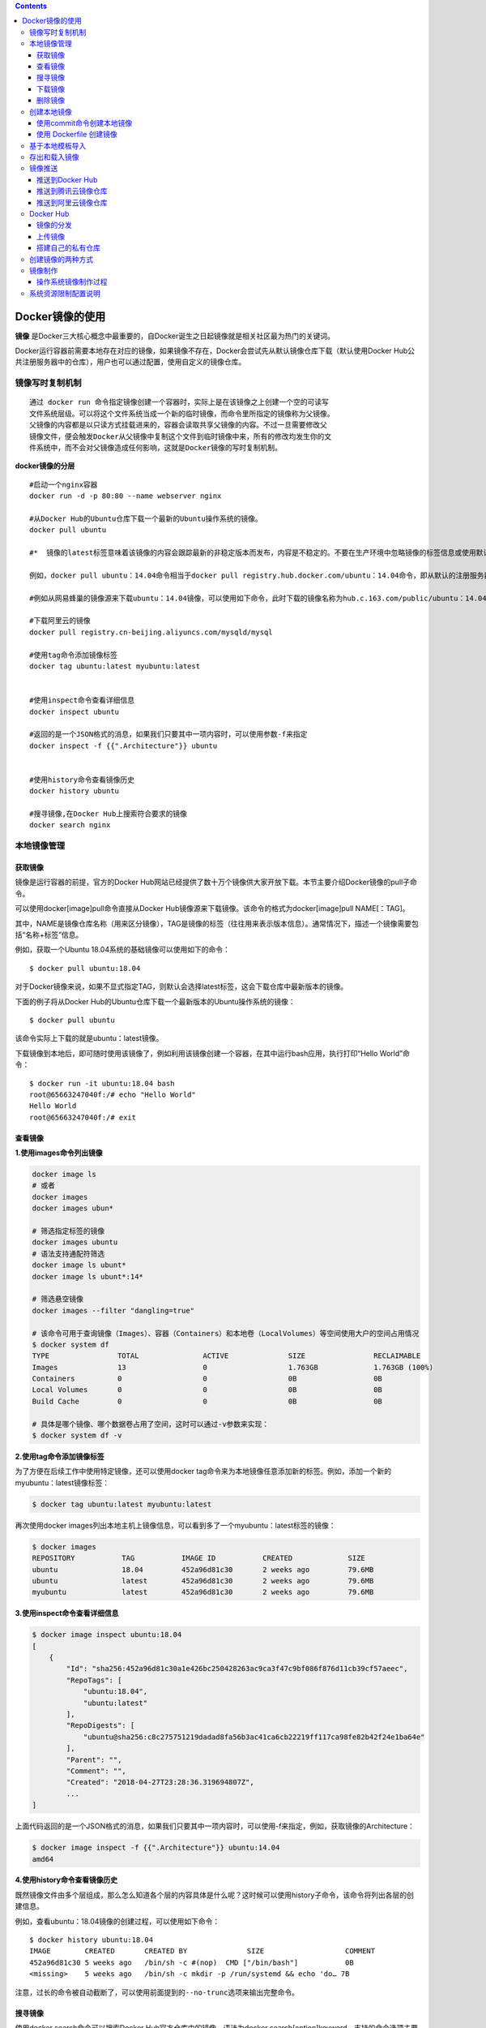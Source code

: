 .. contents::
   :depth: 3
..

Docker镜像的使用
================

**镜像**
是Docker三大核心概念中最重要的，自Docker诞生之日起镜像就是相关社区最为热门的关键词。

Docker运行容器前需要本地存在对应的镜像，如果镜像不存在，Docker会尝试先从默认镜像仓库下载（默认使用Docker
Hub公共注册服务器中的仓库），用户也可以通过配置，使用自定义的镜像仓库。

镜像写时复制机制
----------------

::

    通过 docker run 命令指定镜像创建一个容器时，实际上是在该镜像之上创建一个空的可读写
    文件系统层级。可以将这个文件系统当成一个新的临时镜像，而命令里所指定的镜像称为父镜像。
    父镜像的内容都是以只读方式挂载进来的，容器会读取共享父镜像的内容。不过一旦需要修改父
    镜像文件，便会触发Docker从父镜像中复制这个文件到临时镜像中来，所有的修改均发生你的文
    件系统中，而不会对父镜像造成任何影响，这就是Docker镜像的写时复制机制。

**docker镜像的分层**

::

    #启动一个nginx容器
    docker run -d -p 80:80 --name webserver nginx

    #从Docker Hub的Ubuntu仓库下载一个最新的Ubuntu操作系统的镜像。
    docker pull ubuntu

    #*  镜像的latest标签意味着该镜像的内容会跟踪最新的非稳定版本而发布，内容是不稳定的。不要在生产环境中忽略镜像的标签信息或使用默认的latest标记的镜像。

    例如，docker pull ubuntu：14.04命令相当于docker pull registry.hub.docker.com/ubuntu：14.04命令，即从默认的注册服务器Docker Hub Registry中的ubuntu仓库来下载标记为14.04的镜像。 如果从非官方的仓库下载，则需要在仓库名称前指定完整的仓库地址。

    #例如从网易蜂巢的镜像源来下载ubuntu：14.04镜像，可以使用如下命令，此时下载的镜像名称为hub.c.163.com/public/ubuntu：14.04：

    #下载阿里云的镜像
    docker pull registry.cn-beijing.aliyuncs.com/mysqld/mysql

    #使用tag命令添加镜像标签
    docker tag ubuntu:latest myubuntu:latest


    #使用inspect命令查看详细信息
    docker inspect ubuntu

    #返回的是一个JSON格式的消息，如果我们只要其中一项内容时，可以使用参数-f来指定
    docker inspect -f {{".Architecture"}} ubuntu


    #使用history命令查看镜像历史
    docker history ubuntu

    #搜寻镜像,在Docker Hub上搜索符合要求的镜像
    docker search nginx

本地镜像管理
------------

获取镜像
~~~~~~~~

镜像是运行容器的前提，官方的Docker
Hub网站已经提供了数十万个镜像供大家开放下载。本节主要介绍Docker镜像的pull子命令。

可以使用docker[image]pull命令直接从Docker
Hub镜像源来下载镜像。该命令的格式为docker[image]pull NAME[：TAG]。

其中，NAME是镜像仓库名称（用来区分镜像），TAG是镜像的标签（往往用来表示版本信息）。通常情况下，描述一个镜像需要包括“名称+标签”信息。

例如，获取一个Ubuntu 18.04系统的基础镜像可以使用如下的命令：

::

    $ docker pull ubuntu:18.04

对于Docker镜像来说，如果不显式指定TAG，则默认会选择latest标签，这会下载仓库中最新版本的镜像。

下面的例子将从Docker
Hub的Ubuntu仓库下载一个最新版本的Ubuntu操作系统的镜像：

::

    $ docker pull ubuntu

该命令实际上下载的就是ubuntu：latest镜像。

下载镜像到本地后，即可随时使用该镜像了，例如利用该镜像创建一个容器，在其中运行bash应用，执行打印“Hello
World”命令：

::

    $ docker run -it ubuntu:18.04 bash
    root@65663247040f:/# echo "Hello World"
    Hello World
    root@65663247040f:/# exit

查看镜像
~~~~~~~~

**1.使用images命令列出镜像**

.. code:: shell

    docker image ls 
    # 或者
    docker images
    docker images ubun*

    # 筛选指定标签的镜像
    docker images ubuntu
    # 语法支持通配符筛选
    docker image ls ubunt*
    docker image ls ubunt*:14*

    # 筛选悬空镜像
    docker images --filter "dangling=true"

    # 该命令可用于查询镜像（Images）、容器（Containers）和本地卷（LocalVolumes）等空间使用大户的空间占用情况
    $ docker system df
    TYPE                TOTAL               ACTIVE              SIZE                RECLAIMABLE
    Images              13                  0                   1.763GB             1.763GB (100%)
    Containers          0                   0                   0B                  0B
    Local Volumes       0                   0                   0B                  0B
    Build Cache         0                   0                   0B                  0B

    # 具体是哪个镜像、哪个数据卷占用了空间，这时可以通过-v参数来实现：
    $ docker system df -v

**2.使用tag命令添加镜像标签**

为了方便在后续工作中使用特定镜像，还可以使用docker
tag命令来为本地镜像任意添加新的标签。例如，添加一个新的myubuntu：latest镜像标签：

.. code:: shell

     $ docker tag ubuntu:latest myubuntu:latest

再次使用docker
images列出本地主机上镜像信息，可以看到多了一个myubuntu：latest标签的镜像：

.. code:: shell

    $ docker images
    REPOSITORY           TAG           IMAGE ID           CREATED             SIZE
    ubuntu               18.04         452a96d81c30       2 weeks ago         79.6MB
    ubuntu               latest        452a96d81c30       2 weeks ago         79.6MB
    myubuntu             latest        452a96d81c30       2 weeks ago         79.6MB

**3.使用inspect命令查看详细信息**

.. code:: shell

    $ docker image inspect ubuntu:18.04
    [
        {
            "Id": "sha256:452a96d81c30a1e426bc250428263ac9ca3f47c9bf086f876d11cb39cf57aeec",
            "RepoTags": [
                "ubuntu:18.04",
                "ubuntu:latest"
            ],
            "RepoDigests": [
                "ubuntu@sha256:c8c275751219dadad8fa56b3ac41ca6cb22219ff117ca98fe82b42f24e1ba64e"
            ],
            "Parent": "",
            "Comment": "",
            "Created": "2018-04-27T23:28:36.319694807Z",
            ...
    ]

上面代码返回的是一个JSON格式的消息，如果我们只要其中一项内容时，可以使用-f来指定，例如，获取镜像的Architecture：

.. code:: shell

    $ docker image inspect -f {{".Architecture"}} ubuntu:14.04
    amd64

**4.使用history命令查看镜像历史**

既然镜像文件由多个层组成，那么怎么知道各个层的内容具体是什么呢？这时候可以使用history子命令，该命令将列出各层的创建信息。

例如，查看ubuntu：18.04镜像的创建过程，可以使用如下命令：

::

    $ docker history ubuntu:18.04
    IMAGE        CREATED       CREATED BY              SIZE                   COMMENT
    452a96d81c30 5 weeks ago   /bin/sh -c #(nop)  CMD ["/bin/bash"]           0B
    <missing>    5 weeks ago   /bin/sh -c mkdir -p /run/systemd && echo 'do… 7B

``注意，过长的命令被自动截断了，可以使用前面提到的--no-trunc选项来输出完整命令。``

搜寻镜像
~~~~~~~~

使用docker search命令可以搜索Docker Hub官方仓库中的镜像。语法为docker
search[option]keyword。支持的命令选项主要包括：

::

    ·-f，--filter filter：过滤输出内容；

    ·--format string：格式化输出内容；

    ·--limit int：限制输出结果个数，默认为25个；

    ·--no-trunc：不截断输出结果。

例如，搜索官方提供的带nginx关键字的镜像，如下所示：

.. code:: shell

    $ docker search --filter=is-official=true nginx
    NAME DESCRIPTION STARS OFFICIAL AUTOMATED
    nginx Official build of Nginx. 7978 [OK]
    kong Open-source Microservice & API Management la… 159 [OK]

再比如，搜索所有收藏数超过4的关键词包括tensorflow的镜像：

.. code:: shell

    $ docker search --filter=stars=4 tensorflow
    NAME DESCRIPTION STARS OFFICIAL AUTOMATED
    tensorflow/tensorflow Official docker images for deep learning fra…   760
    xblaster/tensorflow-jupyter Dockerized Jupyter with tensorflow 47 [OK]
    jupyter/tensorflow-notebook Jupyter Notebook Scientific Python Stack w/ …   46
    romilly/rpi-docker-tensorflow Tensorflow and Jupyter running in docker con…   16
    floydhub/tensorflow tensorflow 8 [OK]
    erroneousboat/tensorflow-python3-jupyter Docker container with python 3 version of te…   8 [OK]
    tensorflow/tf_grpc_server Server for TensorFlow GRPC Distributed Runti…   5

可以看到返回了很多包含关键字的镜像，其中包括镜像名字、描述、收藏数（表示该镜像的受欢迎程度）、是否官方创建、是否自动创建等。默认的输出结果将按照星级评价进行排序。

下载镜像
~~~~~~~~

::

    # 首先本地搜索ubuntu镜像，如果没有就去Docker Hub上拉取ubuntu镜像
    docker run ubuntu echo "hello docker"

    #搜索符合要求的镜像
    docker serach wordpress 


    # 可以预先拉取镜像，放置到本地
    docker pull ubuntu

删除镜像
~~~~~~~~

.. code:: shell

    #1.使用标签删除镜像
    docker rmi myubuntu:latest
    #或者
    docker image rm 172.16.32.12:9090/jenkinsci/citest:50


    #2.使用镜像ID删除镜像
    docker rmi 91e7d180c6a3

    #想强行删除镜像，可以使用-f参数
    docker rmi -f 47b19964fb50


    #通常并不推荐使用-f参数来强制删除一个存在容器依赖的镜像。正确的做法是，先删除依赖该镜像的所有容器，再来删除镜像
    [root@iZ2ze38chylj63vuj6fqiaZ ~]# docker rm e90b01fe1248
    e90b01fe1248

    # 删除本地停止运行的容器，一次性删除无用的容器对镜像的依赖
    docker rm $(docker ps -a -q)

    # 删除所有镜像
    docker rmi -f $(docker images|grep -v REPOSITORY|awk '{print $1":"$2}')

    # 清理悬空镜像
    docker rmi $(docker images -f "dangling=true" -q)

    # 批量清理按label筛选的镜像
    docker rmi $(docker images --filter "label=MAINTAINER=hujianli@qq.com" -q)

    # 清理未使用的镜像
    $ docker system prune

    # 筛选着进行删除

    $ docker stop $(docker ps -a | grep "Exited" | awk '{print $1 }')  //停止容器
     
    $ docker rm $(docker ps -a | grep "Exited" | awk '{print $1 }')  //删除容器
      
    $ docker rmi $(docker images | grep "none" | awk '{print $3}')  //删除镜像

    # 清理无容器使用的镜像
    docker image prune -a

使用Docker一段时间后，系统中可能会遗留一些临时的镜像文件，以及一些没有被使用的镜像，可以通过docker
image prune命令来进行清理。

.. code:: shell

    支持选项包括：

    ·-a，-all：删除所有无用镜像，不光是临时镜像；

    ·-filter filter：只清理符合给定过滤器的镜像；

    ·-f，-force：强制删除镜像，而不进行提示确认。

例如，如下命令会自动清理临时的遗留镜像文件层，最后会提示释放的存储空间：

.. code:: shell

    $ docker image prune -f
    ...
    Total reclaimed space: 1.4 GB

创建本地镜像
------------

使用commit命令创建本地镜像
~~~~~~~~~~~~~~~~~~~~~~~~~~

.. code:: shell

    [root@hujianli-docker01 centos]# docker run -it ubuntu

    root@d78a1c4c8541:/# apt-get update

    #安装sqlite3
    root@d78a1c4c8541:/# apt-get install sqlite3
    root@d78a1c4c8541:/# echo "test docker commit" >> hellodocker
    root@d78a1c4c8541:/# cat hellodocker 
    test docker commit
    root@d78a1c4c8541:/# exit
    exit

    #记住上面退出时候的容器id：d78a1c4c8541

    # 使用 commit 命令将容器里的所有修改提交到本地库中，形成一个全新的镜像
    [root@hujianli-docker01 centos]# docker commit -m="Message" --author="hujianli" d78a1c4c8541 hjl_ubuntu/sqlite3:v1
    sha256:3b450d854758de25b3b90fe30692d55bce75a318136ea7ec48dddbe38fc059a1


    [root@hujianli-docker01 centos]# docker images
    REPOSITORY               TAG                 IMAGE ID            CREATED             SIZE
    hjl_ubuntu/sqlite3       v1                  3b450d854758        54 seconds ago      95.6MB
    ubuntu                   latest              4c108a37151f        2 weeks ago         64.2MB
    portworx/px-enterprise   2.0.3.7             a63b970ac332        2 weeks ago         2.51GB
    quay.io/coreos/etcd      latest              61ad63875109        12 months ago       39.5MB

    # 我们使用刚才创建的镜像来构建一个容器并运行，以检视所做的修改
    [root@hujianli-docker01 centos]# docker run -it hjl_ubuntu/sqlite3:v1
    root@aa51b9edac11:/# cat hellodocker 
    test docker commit

    root@aa51b9edac11:/# sqlite3 -version
    3.22.0 2018-01-22 18:45:57 0c55d179733b46d8d0ba4d88e01a25e10677046ee3da1d5b1581e86726f2alt1

使用 Dockerfile 创建镜像
~~~~~~~~~~~~~~~~~~~~~~~~

基于Dockerfile创建是最常见的方式。Dockerfile是一个文本文件，利用给定的指令描述基于某个父镜像创建新镜像的过程。

下面给出Dockerfile的一个简单示例，基于debian：stretch-slim镜像安装Python
3环境，构成一个新的python：3镜像：

``Dockerfile``

.. code:: dockerfile

    FROM debian:stretch-slim
    LABEL version="1.0" maintainer="docker user <docker_user@github>"
    RUN apt-get update && \
        apt-get install -y python3 && \
        apt-get clean && \
        rm -rf /var/lib/apt/lists/*

创建镜像的过程可以使用docker[image]build命令，编译成功后本地将多出一个python:3镜像：

.. code:: shell

    $ docker [image] build -t python:3 .
    ...
    Successfully built 4b10f46eacc8
    Successfully tagged python:3
    $ docker images|grep python
    python 3 4b10f46eacc8 About a minute ago   95.1MB

推荐使用Dockerfile来构建镜像。将需要对镜像进行的操作全部
写到一个文件中，然后使用 docker build
命令从这个文件中创建镜像。这种方法可以使镜像的创
建变得透明和独立化，并且创建过程可以被重复执行。

.. code:: dockerfile


    # Version: 1.0.1
    FROM ubuntu:latest
    MAINTAINER xxh "xxh@qq.com"
    #设置root用户为后续命令的执行者
    USER root

    #执行操作
    RUN apt-get update
    RUN apt-get install -y nginx

    #使用&&拼接命令
    RUN touch test.txt && echo "abc" >> abc.txt

    #对外暴露端口
    EXPOSE 80 8080 1038

    #添加文件
    ADD abc.txt /opt/

    #添加文件夹
    ADD /webapp /opt/webapp

    #添加网络文件
    ADD https://www.baidu.com/img/bd_logo1.png /opt/


    #设置环境变量
    ENV WEBAPP_PORT=9090

    #设置工作目录
    WORKDIR /opt/

    #设置启动命令
    ENTRYPOINT ["ls"]

    #设置启动参数
    CMD ["-a", "-l" ]

    #设置卷
    VOLUME ["/data", "/var/www"]

    #设置子镜像的触发操作
    ONBUILD ADD . /app/src
    ONBUILD RUN echo "on build excuted" >> onbuild.txt

``docker build -t xixihe/test:v1 .``

其中 -t 参数用来指定镜像的命名空间、仓库名及 TAG
。这个值可以在镜像创建成功之后通过 tag 命
令修改，事实上是创建一个镜像的两个名称引用，如下所示的 xixihe/test:v1 和
xixihe/test:v2指向的是同一个镜像实体 8758374dc545 ：

::

    docker tag xixihe/test:v1 xixihe/test:v2

    # docker images
    REPOSITORY TAG IMAGE ID CREATED VIRTUAL SIZE
    xixihe/test v2 8758374dc545 5 minutes ago 192.7 MB
    xixihe/test v1 8758374dc545 5 minutes ago 192.7 MB
    ubuntu latest 9bd07e480c5b 6 days ago 192.7 MB

后面会在Docker经典示例中详细介绍。这里就不细解剖知识点了。

基于本地模板导入
----------------

::

    #下载了ubuntu-14.04的模板压缩包，之后使用以下命令导入：
    [root@iZ2ze38chylj63vuj6fqiaZ ~]# cat ubuntu-14.04-x86_64-minimal.tar.gz | docker import - ubuntu:14.04

存出和载入镜像
--------------

::

    ##存出镜像
    [root@iZ2ze38chylj63vuj6fqiaZ ~]# docker save -o ubuntu_14.04.tar ubuntu:14.04
    [root@iZ2ze38chylj63vuj6fqiaZ ~]# ll
    total 192732
    -rw------- 1 root root 197355520 May 29 17:53 ubuntu_14.04.tar
    #用户就可以通过复制ubuntu_14.04.tar文件将该镜像分享给他人使用了



    ##载入镜像
    [root@iZ2ze38chylj63vuj6fqiaZ ~]# docker images
    REPOSITORY          TAG                 IMAGE ID            CREATED             SIZE

    [root@iZ2ze38chylj63vuj6fqiaZ ~]# docker load --input ubuntu_14.04.tar 
    b057ab380990: Loading layer [==================================================>] 197.1 MB/197.1 MB
    46c1a22ffea5: Loading layer [==================================================>] 209.9 kB/209.9 kB
    48334332ed8d: Loading layer [==================================================>] 7.168 kB/7.168 kB
    66285ac4bf24: Loading layer [==================================================>] 3.072 kB/3.072 kB
    Loaded image: ubuntu:14.04

    #或者
    [root@iZ2ze38chylj63vuj6fqiaZ ~]# docker load < ubuntu_14.04.tar 
    b057ab380990: Loading layer [==================================================>] 197.1 MB/197.1 MB
    46c1a22ffea5: Loading layer [==================================================>] 209.9 kB/209.9 kB
    48334332ed8d: Loading layer [==================================================>] 7.168 kB/7.168 kB
    66285ac4bf24: Loading layer [==================================================>] 3.072 kB/3.072 kB
    Loaded image: ubuntu:14.04

镜像推送
--------

推送到Docker Hub
~~~~~~~~~~~~~~~~

.. code:: shell

    1.登录Docker Hub
    2.推送镜像（如果命名空间不一致，就需要使用“docker tag”命令修改名称和标签）。
    3.docker push 1879324764/myubuntu:latest

推送到腾讯云镜像仓库
~~~~~~~~~~~~~~~~~~~~

.. code:: shell

    $ docker login --username {用户名} ccr.ccs.tencentyun.com
    $ docker tag dingtalk.net ccr.css.tencentyun.com/xinlai/dingtalk.net
    $ docker images ccr.ccs.tencentyun.com/xinlai/ding*
    $ docker push ccr.css.tencentyun.com/xinlai/dingtalk.net

推送到阿里云镜像仓库
~~~~~~~~~~~~~~~~~~~~

.. code:: shell

    1. 登录阿里云Docker Registry
    $ sudo docker login --username=hujianli_722 registry.cn-hangzhou.aliyuncs.com   
    // 密码提示：adminXXXX

    2. 从Registry中拉取镜像
    $ sudo docker pull registry.cn-hangzhou.aliyuncs.com/devops_hu/devops_hu:[镜像版本号]

    3. 将镜像推送到Registry
    $ sudo docker login --username=hujianli_722 registry.cn-hangzhou.aliyuncs.com
    $ sudo docker tag [ImageId] registry.cn-hangzhou.aliyuncs.com/devops_hu/devops_hu:[镜像版本号]
    $ sudo docker push registry.cn-hangzhou.aliyuncs.com/devops_hu/devops_hu:[镜像版本号]

Docker Hub
----------

Docker
Hub的网址是https://hub.docker.com，它与提供源代码托管服务的GitHub类似，

不同的是Docker Hub提供的是镜像托管服务。利用Docker
Hub，我们可以搜索、创建、分享和管理镜像，
还可以利用其提供的自动化构建技术直接在集群云服务器上构建镜像

Docker Hub上的镜像分为两类。一类是官方镜像，比如 ubuntu 、 nginx 、
redis 、 mysql 、 wordpress
等，此类镜像一般由权威的第三方（比如Canonical、Oracle、Red
Hat等极具背景的大公司）进行
开发维护，最后还需要Docker官方认证通过。另一类为普通用户镜像。

镜像的分发
~~~~~~~~~~

::

    #登录Docker Hub账号
    docker login

    登录信息都保存在/root/.docker/config.json文件中：
    [root@hujianli-docker01 centos]# cat ~/.docker/config.json 
    {
        "auths": {
            "https://index.docker.io/v1/": {
                "auth": "MTg3OTMyNDc2NDphZG1pbiMxMjM="
            }
        },
        "HttpHeaders": {
            "User-Agent": "Docker-Client/18.09.7 (linux)"
        }

登录成功之后，使用 push 命令上传镜像。如果不指定镜像 TAG
，指定的仓库在本地的所有镜像都会上传到Docker Hub。

上传镜像
~~~~~~~~

::

    #可以使用docker push命令上传镜像到仓库，默认上传到Docker Hub官方仓库
    docker push NAME[:TAG] | [REGISTRY_HOST[:REGISTRY_PORT]/]NAME[:TAG]

    sudo docker login
    #先得添加新的标签
    docker tag ubuntu:14.04 1879324764/ubuntu_test:14.04
    #然后将新添加标签的image上传到DockerHub上
    docker push 1879324764/ubuntu_test:14.04

举例说明

::

    #查看镜像
    [root@pxe-server ~]# docker images
    REPOSITORY          TAG                 IMAGE ID            CREATED             SIZE
    hu_tomcat_001       latest              fb758b420be9        4 weeks ago         1.49GB
    mariadb             latest              1813edbc6da2        4 weeks ago         1GB


    # 镜像改名，改为 DockerHubaccount/镜像名:版本Tag
    [root@pxe-server ~]# docker tag mariadb:latest 1879324764/mariadb:latest


    [root@pxe-server ~]# docker images
    REPOSITORY           TAG                 IMAGE ID            CREATED             SIZE
    hu_tomcat_001        latest              fb758b420be9        4 weeks ago         1.49GB
    1879324764/mariadb   latest              1813edbc6da2        4 weeks ago         1GB
    mariadb              latest              1813edbc6da2        4 weeks ago         1GB

    # 登录DcokerHub，使用DockerHubaccount和密码
    [root@pxe-server ~]# docker login
    Login with your Docker ID to push and pull images from Docker Hub. If you don't have a Docker ID, head over to https://hub.docker.com to create 
    one.Username: 1879324764
    Password: 
    WARNING! Your password will be stored unencrypted in /root/.docker/config.json.
    Configure a credential helper to remove this warning. See
    https://docs.docker.com/engine/reference/commandline/login/#credentials-store

    Login Succeeded

    # 推送镜像到DockerHub上
    [root@pxe-server ~]# docker push 1879324764/mariadb

第一次上传时，会提示输入登录信息或进行注册，之后登录信息会记录到本地~/.docker目录下。

搭建自己的私有仓库
~~~~~~~~~~~~~~~~~~

除了使用Docker官方提供的注册服务器Docker
Hub来存储管理镜像之外，我们还可以搭建自 己的注册服务器。Docker
Hub所使用的注册服务器本身是开源的，并且以镜像的形式分发在 Docker Hub上。

::

    注册服务器源码的地址是https://github.com/docker/docker-registry，
    Docker Hub上的镜像名是 registry 

我们只需要两步,就能完成注册服务器的创建

①拉取最新的registry官方镜像：

::

    # docker pull registry

②运行registry：

::

    # docker run -p 5000:5000 -d -i -t registry

这样我们的注册服务器就已经成功地在5000端口运行了。接下来，可以将我们的镜像提交到,这个注册服务器上。

::

    我们使用 commit 命令将任意一个容器提交成镜像，
    并且按照[registry_host: registry_port\image_name:image_tag]方式指定TAG：

::

    # docker ps -a
    CONTAINER ID IMAGE COMMAND CREATED STATUS PORTS
    NAMES
    ...
    56d26c54b98f    registry:latest "docker-registry" 9 minutes ago Exited (3) 9 minutes ago
    pensive_davinci
    ...


    # docker commit 56d26c54b98f 127.0.0.1:5000/my_image:v1
    e35c26122c2ada4f2fb1a84542c3a0ec9e1e0dc191949e01cf5ba43da6aef410


    接下来，提交这个镜像到注册服务器：
    # docker push 127.0.0.1:5000/my_image:v1

创建镜像的两种方式
------------------

参考文献

https://www.cnblogs.com/zhuochong/p/10063004.html

镜像制作
--------

操作系统基础镜像制作目前，具有一定规模的企业都会自己制作操作系统镜像，而不是直接使用公有Hub上的镜像或者从镜像提供商的网站下载并直接使用，主要原因如下：

1）下载的容器镜像文件过大，浪费空间，执行效率低。

2）下载的容器镜像过小，不少驱动、工具或文件在容器镜像中并没有包括，不能满足应用的要求。

3）镜像文件没有遵循企业的规范。

4）外部下载的容器镜像存在安全漏洞。

5）操作系统版本同企业用的主流版本不一致。因此企业需要掌握操作系统基础镜像的制作技能并制定出相关的规范，以满足企业的基本要求。操作系统基础镜像属于容器镜像的base
image，其他镜像都是这个镜像的上层镜像。由于容器共享宿主机操作系统的内核，rootfs使用宿主机，因此操作系统基础镜像中主要包括rootfs、rpm工具包及常用命令等。

操作系统镜像制作过程
~~~~~~~~~~~~~~~~~~~~

制作过程
^^^^^^^^

1）重新安装或利用现有RHEL7.4（3.10.0-693.el7.86\_64）操作系统的主机。

2）根据宿主机操作系统的安装要求进行相关的参数配置，如文件句柄数等。

3）在该主机上安装Docker，原因是使用docker import生成镜像时需要Docker。

4）在该机器根目录下创建tmp目录，将需要复制到镜像的原始文件复制到此目录下。

5）在tmp目录下建立临时目录。

6）读取rpm包列表，使用yum命令在tmp目录安装文件系统和软件包。

7）将tmp目录tar打包并通过docker import导入本地镜像文件后上传到镜像仓库。

8）清理tmp临时目录。

其中第6、7两步可以通过执行makeImageForRedhat.sh脚本完成。

■ 制作脚本makeImageForRedhat.sh下载地址：

https://pan.baidu.com/s/13tm-xRJz8LjHV3KtRxPVKw，密码：jgwh。

系统资源限制配置说明
--------------------

通过修改/etc/security/limit.conf文件可限制用户同一时刻打开文件数和开启进程数等。

容器技术进行资源限制的方法有两种：

1）修改\ ``/usr/lib/systemd/system/docker.service``\ 文件可实现全局性控制，docker
deamon控制下的容器都是按照配置来限制资源。

2）docker
run提供了--ulimit参数，可针对每个容器使用的资源进行差异化限制。但是，通常情况下用户都不会使用上述两种方法进行资源限制，因为根据容器系统启动加载的原理，bootfs仅会加载宿主机/etc/security/limit.conf配置，而非容器内的limit.conf文件来限制资源的使用，因此只需要正确配置宿主机limit.conf即可，镜像中的limit.conf文件不起作用。
